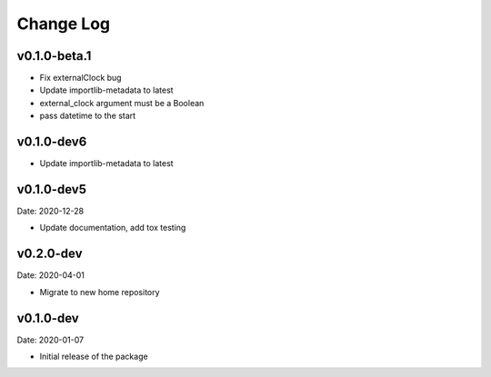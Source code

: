 Change Log
==========

v0.1.0-beta.1
-----------
* Fix externalClock bug
* Update importlib-metadata to latest
* external_clock argument must be a Boolean
* pass datetime to the start

v0.1.0-dev6
-----------
* Update importlib-metadata to latest

v0.1.0-dev5
---------
Date: 2020-12-28

* Update documentation, add tox testing

v0.2.0-dev
-------
Date: 2020-04-01

* Migrate to new home repository

v0.1.0-dev
-------
Date: 2020-01-07

* Initial release of the package
